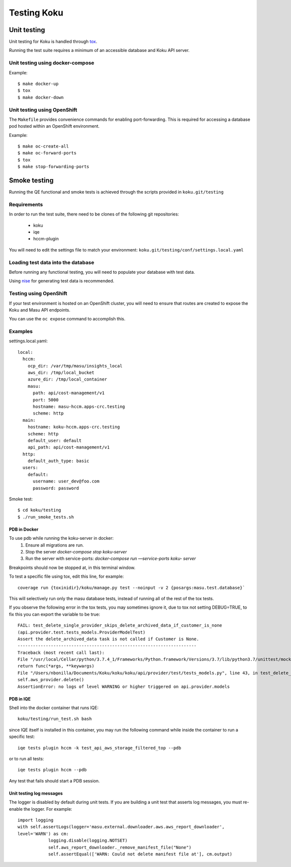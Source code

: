 .. _`tox`: https://tox.readthedocs.io/en/latest/
.. _`nise`: https://github.com/project-koku/nise

~~~~~~~~~~~~
Testing Koku
~~~~~~~~~~~~

Unit testing
============

Unit testing for Koku is handled through `tox`_.

Running the test suite requires a minimum of an accessible database and Koku API server.

Unit testing using docker-compose
---------------------------------

Example:
::
    $ make docker-up
    $ tox
    $ make docker-down

Unit testing using OpenShift
---------------------------------

The ``Makefile`` provides convenience commands for enabling port-forwarding. This is required for accessing a database pod hosted within an OpenShift environment.

Example:
::
    $ make oc-create-all
    $ make oc-forward-ports
    $ tox
    $ make stop-forwarding-ports

Smoke testing
=============

Running the QE functional and smoke tests is achieved through the scripts provided in ``koku.git/testing``

Requirements
------------
In order to run the test suite, there need to be clones of the following git repositories:

  - koku
  - iqe
  - hccm-plugin

You will need to edit the settings file to match your environment: ``koku.git/testing/conf/settings.local.yaml``

Loading test data into the database
-----------------------------------

Before running any functional testing, you will need to populate your database
with test data.

Using `nise`_ for generating test data is recommended.

Testing using OpenShift
-----------------------

If your test environment is hosted on an OpenShift cluster, you will need to
ensure that routes are created to expose the Koku and Masu API endpoints.

You can use the ``oc expose`` command to accomplish this.

Examples
--------

settings.local.yaml:
::
    local:
      hccm:
        ocp_dir: /var/tmp/masu/insights_local
        aws_dir: /tmp/local_bucket
        azure_dir: /tmp/local_container
        masu:
          path: api/cost-management/v1
          port: 5000
          hostname: masu-hccm.apps-crc.testing
          scheme: http
      main:
        hostname: koku-hccm.apps-crc.testing
        scheme: http
        default_user: default
        api_path: api/cost-management/v1
      http:
        default_auth_type: basic
      users:
        default:
          username: user_dev@foo.com
          password: password
   

Smoke test:
::
    $ cd koku/testing
    $ ./run_smoke_tests.sh
    
=====================
PDB in Docker
=====================
To use pdb while running the koku-server in docker:
    1. Ensure all migrations are run.
    2. Stop the server `docker-compose stop koku-server`
    3. Run the server with service-ports: `docker-compose run —service-ports koku- 
       server`

Breakpoints should now be stopped at, in this terminal window.

To test a specific file using tox, edit this line, for example::

    coverage run {toxinidir}/koku/manage.py test --noinput -v 2 {posargs:masu.test.database}`

This will selectively run only the masu database tests, instead of running all of the rest of the tox tests.

If you observe the following error in the tox tests, you may sometimes ignore it, due to tox not setting DEBUG=TRUE, to fix this you can export the variable to be true::
    
    FAIL: test_delete_single_provider_skips_delete_archived_data_if_customer_is_none 
    (api.provider.test.tests_models.ProviderModelTest)
    Assert the delete_archived_data task is not called if Customer is None.
    ----------------------------------------------------------------------
    Traceback (most recent call last):
    File "/usr/local/Cellar/python/3.7.4_1/Frameworks/Python.framework/Versions/3.7/lib/python3.7/unittest/mock.py", line 1209, in patched
    return func(*args, **keywargs)
    File "/Users/nbonilla/Documents/Koku/koku/koku/api/provider/test/tests_models.py", line 43, in test_delete_single_provider_skips_delete_archived_data_if_customer_is_none
    self.aws_provider.delete()
    AssertionError: no logs of level WARNING or higher triggered on api.provider.models
    

==========
PDB in IQE
==========
Shell into the docker container that runs IQE::

    koku/testing/run_test.sh bash

since IQE itself is installed in this container, you may run the following command while inside the container to run a specific test::

    iqe tests plugin hccm -k test_api_aws_storage_filtered_top --pdb

or to run all tests::

    iqe tests plugin hccm --pdb

Any test that fails should start a PDB session.

=========================
Unit testing log messages
=========================
The logger is disabled by default during unit tests. If you are building a unit test that asserts log messages, you must re-enable the logger. For example::

    import logging
    with self.assertLogs(logger='masu.external.downloader.aws.aws_report_downloader', 
    level='WARN') as cm:
                logging.disable(logging.NOTSET)
                self.aws_report_downloader._remove_manifest_file("None")
                self.assertEqual(['WARN: Could not delete manifest file at'], cm.output)

